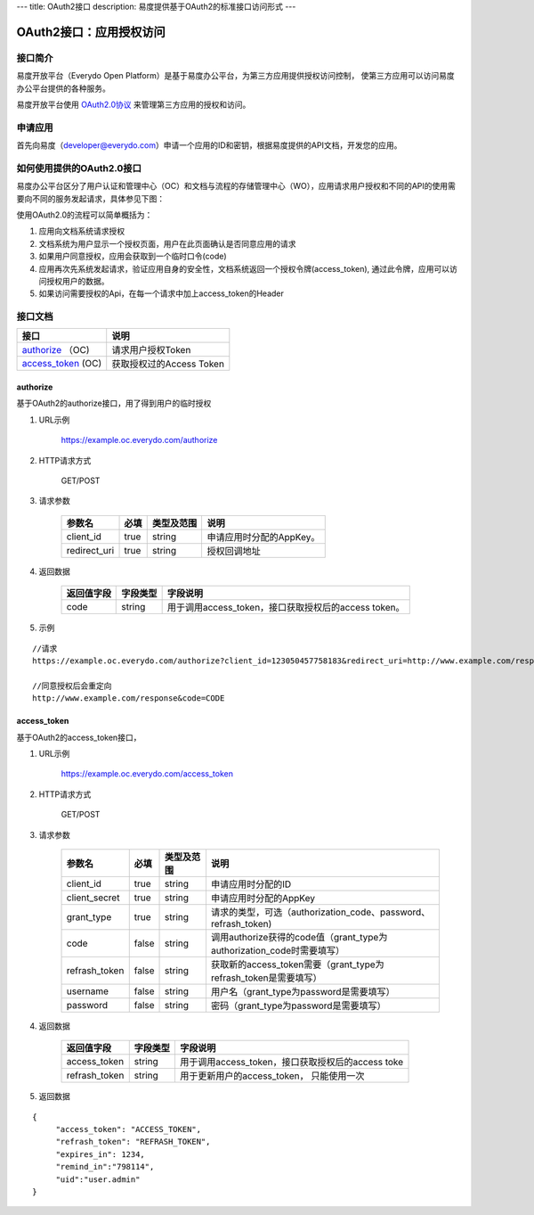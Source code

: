 ---
title: OAuth2接口
description: 易度提供基于OAuth2的标准接口访问形式
---

==================================
OAuth2接口：应用授权访问
==================================


接口简介
=============
易度开放平台（Everydo Open Platform）是基于易度办公平台，为第三方应用提供授权访问控制，
使第三方应用可以访问易度办公平台提供的各种服务。

易度开放平台使用 `OAuth2.0协议  <http://oauth.net/2/>`_  来管理第三方应用的授权和访问。

申请应用
===============
首先向易度（developer@everydo.com）申请一个应用的ID和密钥，根据易度提供的API文档，开发您的应用。

如何使用提供的OAuth2.0接口
===========================

易度办公平台区分了用户认证和管理中心（OC）和文档与流程的存储管理中心（WO），应用请求用户授权和不同的API的使用需要向不同的服务发起请求，具体参见下图：

.. image:: img/open.png

使用OAuth2.0的流程可以简单概括为：

1. 应用向文档系统请求授权
2. 文档系统为用户显示一个授权页面，用户在此页面确认是否同意应用的请求
3. 如果用户同意授权，应用会获取到一个临时口令(code)
4. 应用再次先系统发起请求，验证应用自身的安全性，文档系统返回一个授权令牌(access_token), 通过此令牌，应用可以访问授权用户的数据。
5. 如果访问需要授权的Api，在每一个请求中加上access_token的Header



接口文档
===================


===================          ===============================
接口                         说明
===================          ===============================
authorize_ （OC)             请求用户授权Token
access_token_  (OC)          获取授权过的Access Token
===================          ===============================


authorize 
------------------
基于OAuth2的authorize接口，用了得到用户的临时授权

1. URL示例

    https://example.oc.everydo.com/authorize

2. HTTP请求方式

    GET/POST

3. 请求参数

    =============  ======== ===============   =========================================================
    参数名            必填   类型及范围            说明
    =============  ======== ===============   =========================================================
    client_id       true     string	            申请应用时分配的AppKey。
    redirect_uri    true     string	            授权回调地址
    =============  ======== ===============   =========================================================


4. 返回数据

    =========== =========== ========================================================
    返回值字段  字段类型    字段说明
    =========== =========== ========================================================
    code        string      用于调用access_token，接口获取授权后的access token。
    =========== =========== ========================================================

5. 示例

:: 

  //请求
  https://example.oc.everydo.com/authorize?client_id=123050457758183&redirect_uri=http://www.example.com/response&response_type=code

  //同意授权后会重定向
  http://www.example.com/response&code=CODE

access_token
------------------
基于OAuth2的access_token接口， 

1. URL示例

    https://example.oc.everydo.com/access_token

2. HTTP请求方式

    GET/POST

3. 请求参数

    =============  ===== ===============   =====================================================================
    参数名          必填      类型及范围            说明
    =============  ===== ===============   =====================================================================
    client_id      true   string           申请应用时分配的ID
    client_secret  true   string	       申请应用时分配的AppKey
    grant_type     true   string           请求的类型，可选（authorization_code、password、refrash_token)
    code           false  string           调用authorize获得的code值（grant_type为authorization_code时需要填写）
    refrash_token  false  string           获取新的access_token需要（grant_type为refrash_token是需要填写）
    username       false  string           用户名（grant_type为password是需要填写）
    password       false  string           密码（grant_type为password是需要填写）
    =============  ===== ===============   =====================================================================


4. 返回数据

    =============== =========== ========================================================
    返回值字段      字段类型    字段说明
    =============== =========== ========================================================
    access_token    string      用于调用access_token，接口获取授权后的access toke
    refrash_token   string      用于更新用户的access_token， 只能使用一次
    =============== =========== ========================================================

5. 返回数据

:: 

  {
       "access_token": "ACCESS_TOKEN",
       "refrash_token": "REFRASH_TOKEN",
       "expires_in": 1234,
       "remind_in":"798114",
       "uid":"user.admin"
  }

